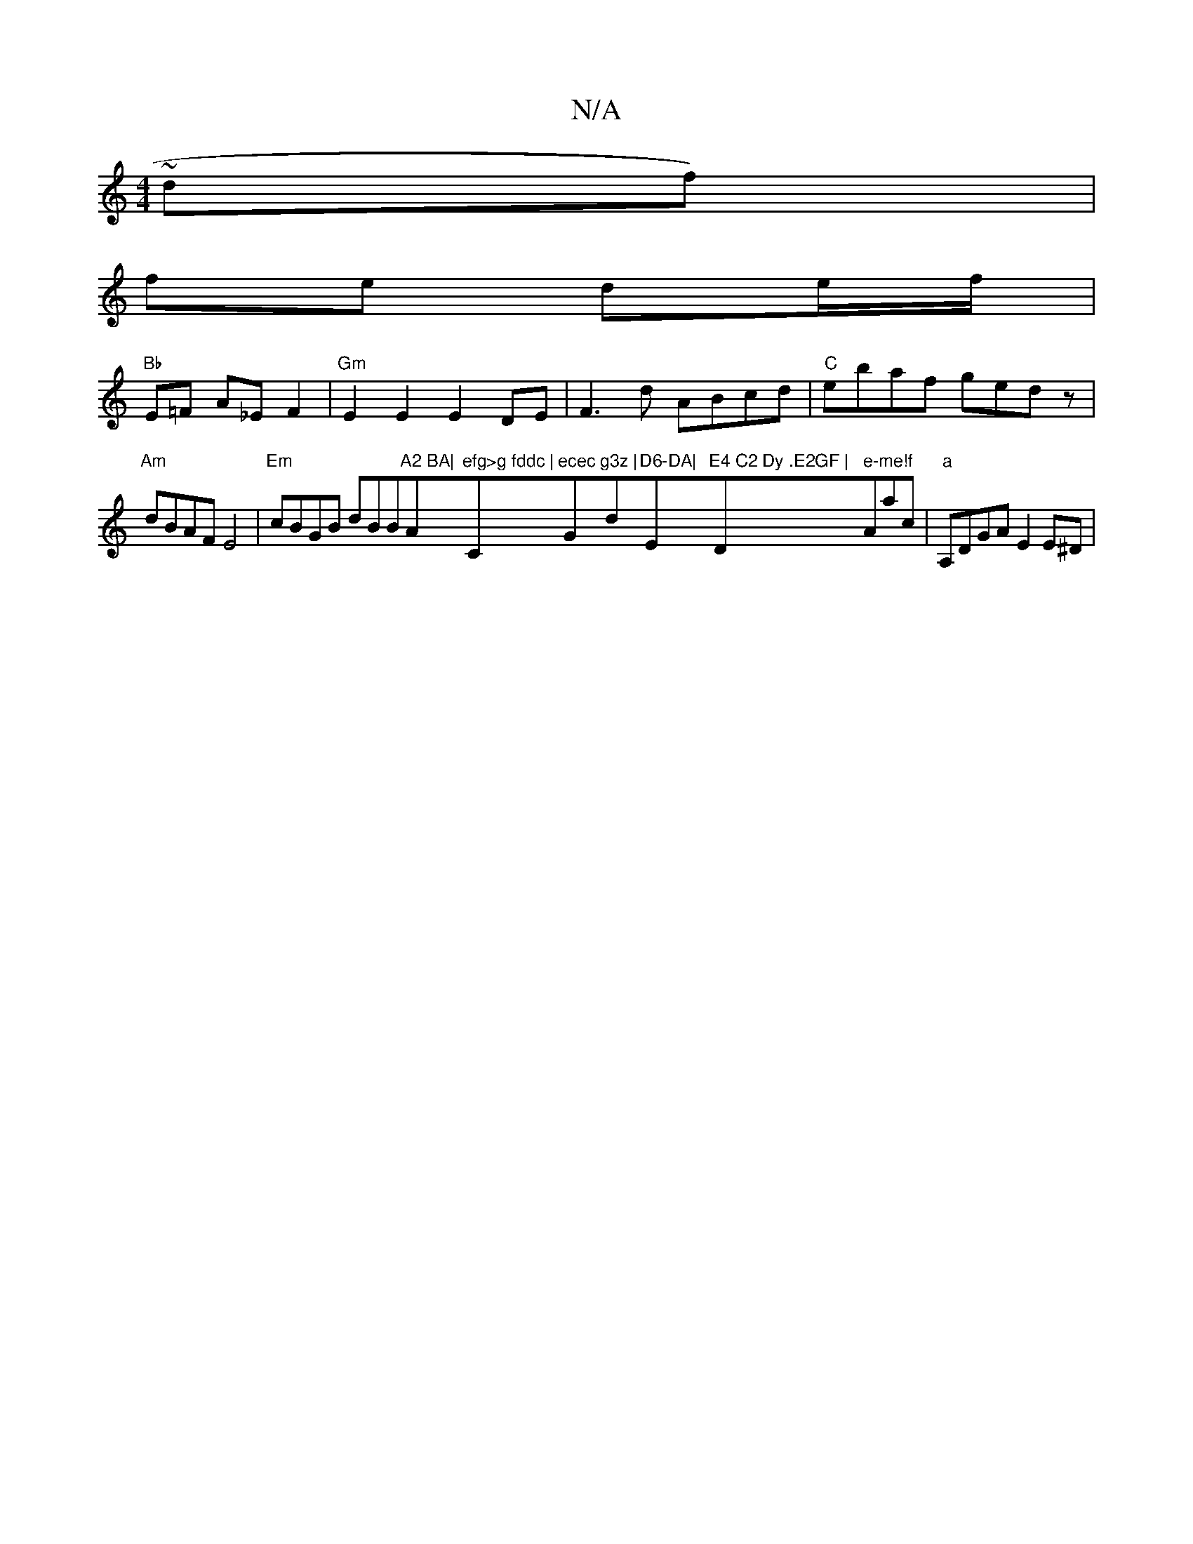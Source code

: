 X:1
T:N/A
M:4/4
R:N/A
K:Cmajor
 ~df) |
fe de/f/ |
"Bb"E=F A_E F2|"Gm"E2E2 E2DE|F3d ABcd|"C" ebaf gedz |
"Am"dBAF E4 | "Em" cBGB dBB"A2 BA|"Am"efg>g fddc |"C"ecec "G"g3z |"d"D6-DA|"E"E4 C2 Dy .E2GF | "D" e-me!f"Aac | "a"A,DGA E2E^D|